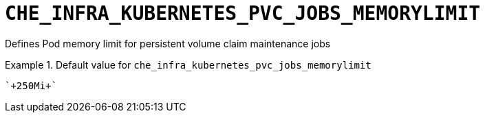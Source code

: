 [id="che_infra_kubernetes_pvc_jobs_memorylimit_{context}"]
= `+CHE_INFRA_KUBERNETES_PVC_JOBS_MEMORYLIMIT+`

Defines Pod memory limit for persistent volume claim maintenance jobs


.Default value for `+che_infra_kubernetes_pvc_jobs_memorylimit+`
====
----
`+250Mi+`
----
====

